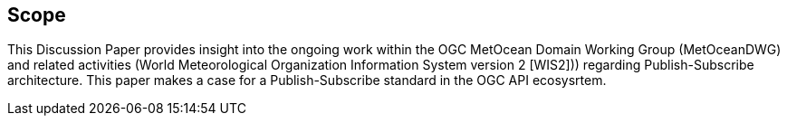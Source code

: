 == Scope
This Discussion Paper provides insight into the ongoing work within the OGC MetOcean Domain Working Group (MetOceanDWG) and related activities (World Meteorological Organization Information System version 2 [WIS2])) regarding Publish-Subscribe architecture. This paper makes a case for a Publish-Subscribe standard in the OGC API ecosysrtem.
